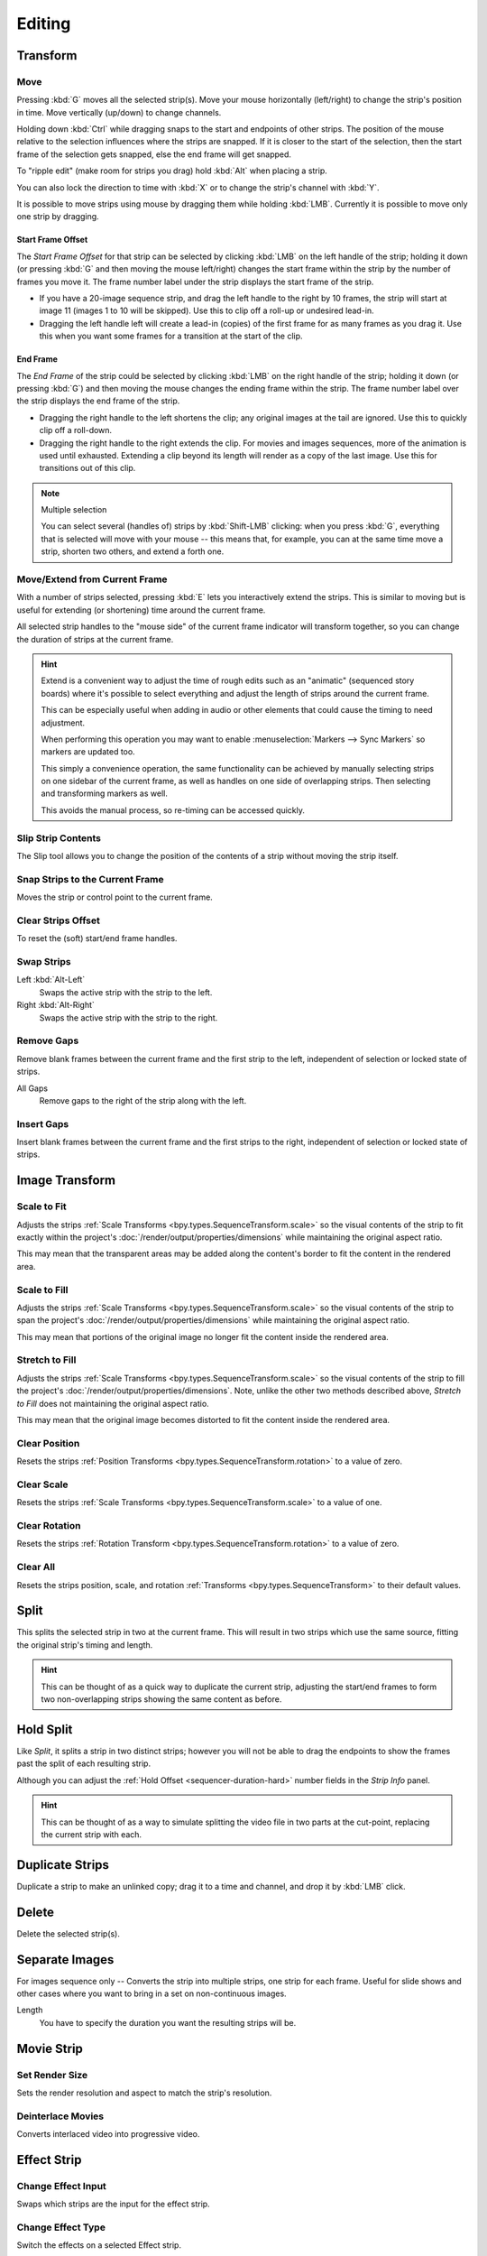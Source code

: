 
*******
Editing
*******

Transform
=========

.. _bpy.ops.transform.seq_slide:

Move
----

.. reference::

   :Menu:      :menuselection:`Strip --> Transform --> Move`
   :Shortcut:  :kbd:`G`

Pressing :kbd:`G` moves all the selected strip(s).
Move your mouse horizontally (left/right) to change the strip's position in time.
Move vertically (up/down) to change channels.

Holding down :kbd:`Ctrl` while dragging snaps to the start and endpoints of other strips.
The position of the mouse relative to the selection influences where the strips are snapped.
If it is closer to the start of the selection, then the start frame of the selection gets snapped,
else the end frame will get snapped.

To "ripple edit" (make room for strips you drag) hold :kbd:`Alt` when placing a strip.

You can also lock the direction to time with :kbd:`X` or to change the strip's channel with :kbd:`Y`.

It is possible to move strips using mouse by dragging them while holding :kbd:`LMB`.
Currently it is possible to move only one strip by dragging.


Start Frame Offset
^^^^^^^^^^^^^^^^^^

The *Start Frame Offset* for that strip can be selected by clicking :kbd:`LMB` on the left handle of the strip;
holding it down (or pressing :kbd:`G` and then moving the mouse left/right)
changes the start frame within the strip by the number of frames you move it.
The frame number label under the strip displays the start frame of the strip.

- If you have a 20-image sequence strip, and drag the left handle to the right by 10 frames,
  the strip will start at image 11 (images 1 to 10 will be skipped).
  Use this to clip off a roll-up or undesired lead-in.
- Dragging the left handle left will create a lead-in (copies) of the first frame for as many frames as you drag it.
  Use this when you want some frames for a transition at the start of the clip.


End Frame
^^^^^^^^^

The *End Frame* of the strip could be selected by clicking :kbd:`LMB` on the right handle of the strip;
holding it down (or pressing :kbd:`G`) and then moving the mouse changes the ending frame within the strip.
The frame number label over the strip displays the end frame of the strip.

- Dragging the right handle to the left shortens the clip;
  any original images at the tail are ignored. Use this to quickly clip off a roll-down.
- Dragging the right handle to the right extends the clip.
  For movies and images sequences, more of the animation is used until exhausted.
  Extending a clip beyond its length will render as a copy of the last image.
  Use this for transitions out of this clip.

.. note:: Multiple selection

   You can select several (handles of) strips by :kbd:`Shift-LMB` clicking: when you press :kbd:`G`,
   everything that is selected will move with your mouse -- this means that,
   for example, you can at the same time move a strip, shorten two others, and extend a forth one.


Move/Extend from Current Frame
------------------------------

.. reference::

   :Menu:      :menuselection:`Strip --> Transform --> Move/Extend from Current Frame`
   :Shortcut:  :kbd:`E`

With a number of strips selected, pressing :kbd:`E` lets you interactively extend the strips.
This is similar to moving but is useful for extending (or shortening) time around the current frame.

All selected strip handles to the "mouse side" of the current frame indicator will transform together,
so you can change the duration of strips at the current frame.

.. hint::

   Extend is a convenient way to adjust the time of rough edits such as an "animatic" (sequenced story boards)
   where it's possible to select everything and adjust the length of strips around the current frame.

   This can be especially useful when adding in audio or other elements that could cause the timing to need adjustment.

   When performing this operation you may want to enable :menuselection:`Markers --> Sync Markers`
   so markers are updated too.

   This simply a convenience operation, the same functionality can be achieved by manually selecting strips
   on one sidebar of the current frame, as well as handles on one side of overlapping strips.
   Then selecting and transforming markers as well.

   This avoids the manual process, so re-timing can be accessed quickly.


.. _bpy.ops.sequencer.slip:

Slip Strip Contents
-------------------

.. reference::

   :Menu:      :menuselection:`Strip --> Transform --> Slip Strip Contents`
   :Shortcut:  :kbd:`S`

The Slip tool allows you to change the position of the contents of a strip without moving the strip itself.


.. _bpy.ops.sequencer.snap:

Snap Strips to the Current Frame
--------------------------------

.. reference::

   :Menu:      :menuselection:`Strip --> Transform --> Snap Strips to the Current Frame`
   :Shortcut:  :kbd:`Shift-S`

Moves the strip or control point to the current frame.


.. _bpy.ops.sequencer.offset_clear:

Clear Strips Offset
-------------------

.. reference::

   :Menu:      :menuselection:`Strip --> Transform --> Clear Strips Offset`
   :Shortcut:  :kbd:`Alt-O`

To reset the (soft) start/end frame handles.


.. _bpy.ops.sequencer.swap:

Swap Strips
-----------

.. reference::

   :Menu:      :menuselection:`Strip --> Transform --> Swap Strips`

Left :kbd:`Alt-Left`
   Swaps the active strip with the strip to the left.
Right :kbd:`Alt-Right`
   Swaps the active strip with the strip to the right.


.. _bpy.ops.sequencer.gap_remove:

Remove Gaps
-----------

.. reference::

   :Menu:      :menuselection:`Strip --> Transform --> Insert Gaps`
   :Shortcut:  :kbd:`Backspace`

Remove blank frames between the current frame and the first strip to the left,
independent of selection or locked state of strips.

All Gaps
   Remove gaps to the right of the strip along with the left.


.. _bpy.ops.sequencer.gap_insert:

Insert Gaps
-----------

.. reference::

   :Menu:      :menuselection:`Strip --> Transform --> Insert Gaps`
   :Shortcut:  :kbd:`Equals`

Insert blank frames between the current frame and the first strips to the right,
independent of selection or locked state of strips.


Image Transform
===============

.. _bpy.ops.sequencer.strip_transform_fit:

Scale to Fit
------------

.. reference::

   :Menu:      :menuselection:`Strip --> Image Transform --> Scale to Fit`

Adjusts the strips :ref:`Scale Transforms <bpy.types.SequenceTransform.scale>`
so the visual contents of the strip to fit exactly within the project's :doc:`/render/output/properties/dimensions`
while maintaining the original aspect ratio.

This may mean that the transparent areas may be added
along the content's border to fit the content in the rendered area.


Scale to Fill
-------------

.. reference::

   :Menu:      :menuselection:`Strip --> Image Transform --> Scale to Fill`

Adjusts the strips :ref:`Scale Transforms <bpy.types.SequenceTransform.scale>`
so the visual contents of the strip to span the project's :doc:`/render/output/properties/dimensions`
while maintaining the original aspect ratio.

This may mean that portions of the original image no longer fit the content inside the rendered area.


Stretch to Fill
---------------

.. reference::

   :Menu:      :menuselection:`Strip --> Image Transform --> Stretch to Fill`

Adjusts the strips :ref:`Scale Transforms <bpy.types.SequenceTransform.scale>`
so the visual contents of the strip to fill the project's :doc:`/render/output/properties/dimensions`.
Note, unlike the other two methods described above, *Stretch to Fill* does not maintaining the original aspect ratio.

This may mean that the original image becomes distorted to fit the content inside the rendered area.


.. _bpy.ops.sequencer.strip_transform_clear:

Clear Position
--------------

.. reference::

   :Menu:      :menuselection:`Strip --> Image Transform --> Clear Position`

Resets the strips :ref:`Position Transforms <bpy.types.SequenceTransform.rotation>` to a value of zero.


Clear Scale
-----------

.. reference::

   :Menu:      :menuselection:`Strip --> Image Transform --> Clear Scale`

Resets the strips :ref:`Scale Transforms <bpy.types.SequenceTransform.scale>` to a value of one.


Clear Rotation
--------------

.. reference::

   :Menu:      :menuselection:`Strip --> Image Transform --> Clear Rotation`

Resets the strips :ref:`Rotation Transform <bpy.types.SequenceTransform.rotation>` to a value of zero.


Clear All
---------

.. reference::

   :Menu:      :menuselection:`Strip --> Image Transform --> Clear All`

Resets the strips position, scale, and rotation :ref:`Transforms <bpy.types.SequenceTransform>` to
their default values.


.. _bpy.ops.sequencer.split:

Split
=====

.. reference::

   :Menu:      :menuselection:`Strip --> Split`
   :Shortcut:  :kbd:`K`

This splits the selected strip in two at the current frame.
This will result in two strips which use the same source, fitting the original strip's timing and length.

.. hint::

   This can be thought of as a quick way to duplicate the current strip,
   adjusting the start/end frames to form two non-overlapping strips showing the same content as before.


Hold Split
==========

.. reference::

   :Menu:      :menuselection:`Strip --> Hold Split`
   :Shortcut:  :kbd:`Shift-K`

Like *Split*, it splits a strip in two distinct strips;
however you will not be able to drag the endpoints to show the frames past the split of each resulting strip.

Although you can adjust the :ref:`Hold Offset <sequencer-duration-hard>`
number fields in the *Strip Info* panel.

.. hint::

   This can be thought of as a way to simulate splitting the video file in two parts at the cut-point,
   replacing the current strip with each.


.. _bpy.ops.sequencer.duplicate_move:

Duplicate Strips
================

.. reference::

   :Menu:      :menuselection:`Strip --> Duplicate Strips`
   :Shortcut:  :kbd:`Shift-D`

Duplicate a strip to make an unlinked copy;
drag it to a time and channel, and drop it by :kbd:`LMB` click.


.. _bpy.ops.sequencer.delete:

Delete
======

.. reference::

   :Menu:      :menuselection:`Strip --> Delete`
   :Shortcut:  :kbd:`Delete`, :kbd:`X`

Delete the selected strip(s).


Separate Images
===============

.. reference::

   :Menu:      :menuselection:`Strip --> Separate Images`
   :Shortcut:  :kbd:`Y`

For images sequence only -- Converts the strip into multiple strips, one strip for each frame.
Useful for slide shows and other cases where you want to bring in a set on non-continuous images.

Length
   You have to specify the duration you want the resulting strips will be.


Movie Strip
===========

.. _bpy.ops.sequencer.rendersize:

Set Render Size
---------------

.. reference::

   :Menu:      :menuselection:`Strip --> Set Render Size`

Sets the render resolution and aspect to match the strip's resolution.


.. _bpy.ops.sequencer.deinterlace_selected_movies:

Deinterlace Movies
------------------

.. reference::

   :Menu:      :menuselection:`Strip --> Deinterlace Movies`

Converts interlaced video into progressive video.


.. _sequencer-edit-change:

Effect Strip
============

.. _bpy.ops.sequencer.change_effect_input:

Change Effect Input
-------------------

.. reference::

   :Menu:      :menuselection:`Strip --> Effect Strip --> Change Effect Type`

Swaps which strips are the input for the effect strip.


.. _bpy.ops.sequencer.change_effect_type:

Change Effect Type
------------------

.. reference::

   :Menu:      :menuselection:`Strip --> Effect Strip --> Change Effect Type`

Switch the effects on a selected Effect strip.


.. _bpy.ops.sequencer.reassign_inputs:

Reassign Inputs
---------------

.. reference::

   :Menu:      :menuselection:`Strip --> Effect Strip --> Reassign Inputs`
   :Shortcut:  :kbd:`R`

This tool can be used to assign (reconnect) effect strips in a different way.
Select three arbitrary strips and press :kbd:`R`.
If you don't create a cycle, those will be connected to a new effect chain.


.. _bpy.ops.sequencer.swap_inputs:

Swap Inputs
-----------

.. reference::

   :Menu:      :menuselection:`Strip --> Effect Strip --> Swap Inputs`
   :Shortcut:  :kbd:`Alt-S`

Swaps the first two inputs for the effect strip.


.. _bpy.ops.sequencer.lock:
.. _bpy.ops.sequencer.unlock:

Lock/Unlock
===========

Lock Strips :kbd:`Shift-L`
   Disables the strip from being transformed.
Unlock Strips :kbd:`Shift-Alt-L`
   Enables disabled strips allowing them to be transformed.


.. _bpy.ops.sequencer.mute:
.. _bpy.ops.sequencer.unmute:

Mute/Unmute
===========

Mute/Unmute Strips :kbd:`H`, :kbd:`Alt-H`
   Mute or unmute the selected strips.
Mute/Unmute Deselected Strips :kbd:`Shift-H`, :kbd:`Ctrl-Alt-H`
   Mute or unmute all strips but the selected.


Inputs
======

.. _bpy.ops.sequencer.reload:

Reload Strips :kbd:`Alt-R`
   Reloads the strips from their external saved location.
Reload Strips and Adjust Length :kbd:`Shift-Alt-R`
   Reloads the strips from their external saved location and re-adjusts the strip duration.

.. _bpy.ops.sequencer.change_path:

Change Path/Files
   Changes the source file contained in a selected strip.

.. _bpy.ops.sequencer.swap_data:

Swap Data
   Swaps two sequence strips.


Context Menu
============

You can activate context menu by clicking :kbd:`RMB` in the Sequencer's timeline.
In this menu you can quickly access some commonly used tools.


Fades
=====

.. reference::

   :Menu:      :menuselection:`Add --> Fades`

This submenu contains tools to add or remove fades to strips.
In case of visual strips the tools will animate the opacity or volume in case of audio strips.

Clear Fades
   Removes fade animation from selected sequences.
Fade In and Out
   Fade selected strips in and out.
Fade In
   Fade in selected strips.
Fade Out
   Fade out selected strips.
From Current Frame
   Fade from the current frame to the end of overlapping sequences.
To Current Frame
   Fade from the start of sequences under the Playhead to the current frame.
